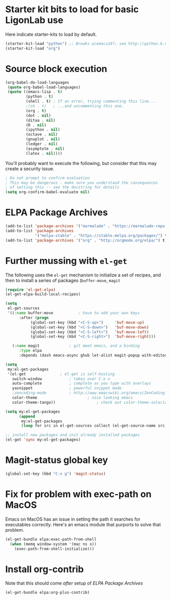 * Starter kit bits to load for basic LigonLab use
  Here indicate starter-kits to load by default.
  #+begin_src emacs-lisp
  (starter-kit-load "python") ;; Breaks w/emacs24?; see http://python.6.n6.nabble.com/problem-with-byte-code-td2012559.html for possible work-around
  (starter-kit-load "org")
  #+end_src

* Source block execution
   #+begin_src emacs-lisp :tangle yes                                  
   (org-babel-do-load-languages                                        
    (quote org-babel-load-languages)                                   
    (quote ((emacs-lisp . t)                                           
            (python . t)                                               
            (shell . t) ; If an error, trying commenting this line...  
            ;(sh . t)   ; ...and uncommenting this one.                
            (org . t)                                                  
            (dot . nil)                                                
            (ditaa . nil)                                              
            (R . nil)                                                  
            (ipython . nil)                                            
            (octave . nil)                                             
            (gnuplot . nil)                                            
            (ledger . nil)                                             
            (asymptote . nil)                                          
            (latex . nil))))                                           
   #+end_src                                                           

   You'll probably want to execute the following, but consider that
   this may create a security issue.
   #+begin_src emacs-lisp :tangle yes
   ; Do not prompt to confirm evaluation
   ; This may be dangerous - make sure you understand the consequences
   ; of setting this -- see the docstring for details
   (setq org-confirm-babel-evaluate nil)
   #+end_src

* ELPA Package Archives
 #+BEGIN_SRC emacs-lisp :tangle yes
 (add-to-list 'package-archives '("marmalade" . "https://marmalade-repo.org/packages/") t)
 (add-to-list 'package-archives
              '("melpa-stable" . "https://stable.melpa.org/packages/") t)
 (add-to-list 'package-archives '("org" . "http://orgmode.org/elpa/") t) ; Org-mode's
 #+END_SRC

* Further mussing with =el-get=
The following uses the =el-get= mechanism to initialize a set of
recipes, and then to install a series of packages (=buffer-move=, =magit=
#+BEGIN_SRC emacs-lisp
(require 'el-get-elpa)
(el-get-elpa-build-local-recipes)

(setq
 el-get-sources
 '((:name buffer-move			; have to add your own keys
	  :after (progn
		   (global-set-key (kbd "<C-S-up>")     'buf-move-up)
		   (global-set-key (kbd "<C-S-down>")   'buf-move-down)
		   (global-set-key (kbd "<C-S-left>")   'buf-move-left)
		   (global-set-key (kbd "<C-S-right>")  'buf-move-right)))

   (:name magit				; git meet emacs, and a binding
	  :type elpa
	  :depends (dash emacs-async ghub let-alist magit-popup with-editor))))

(setq
 my:el-get-packages
 '(el-get				; el-get is self-hosting
   switch-window			; takes over C-x o
   auto-complete			; complete as you type with overlays
   yasnippet 				; powerful snippet mode
   ;zencoding-mode			; http://www.emacswiki.org/emacs/ZenCoding
   color-theme		                ; nice looking emacs
   color-theme-tango))	                ; check out color-theme-solarized

(setq my:el-get-packages
      (append
       my:el-get-packages
       (loop for src in el-get-sources collect (el-get-source-name src))))

;; install new packages and init already installed packages
(el-get 'sync my:el-get-packages)

#+END_SRC
* Magit-status global key
#+BEGIN_SRC emacs-lisp
(global-set-key (kbd "C-x g") 'magit-status)
#+END_SRC

* Fix for problem with exec-path on MacOS
  Emacs on MacOS has an issue in setting the path it searches for
  executables correctly.  Here's an emacs module that purports to
  solve that problem.
#+BEGIN_SRC emacs-lisp
(el-get-bundle elpa:exec-path-from-shell
  (when (memq window-system '(mac ns x))
    (exec-path-from-shell-initialize)))
#+END_SRC

#+RESULTS:

* Install org-contrib
  Note that this should come /after/ setup of [[*ELPA Package Archives][ELPA Package Archives]]
#+BEGIN_SRC emacs-lisp
(el-get-bundle elpa:org-plus-contrib)
#+END_SRC
